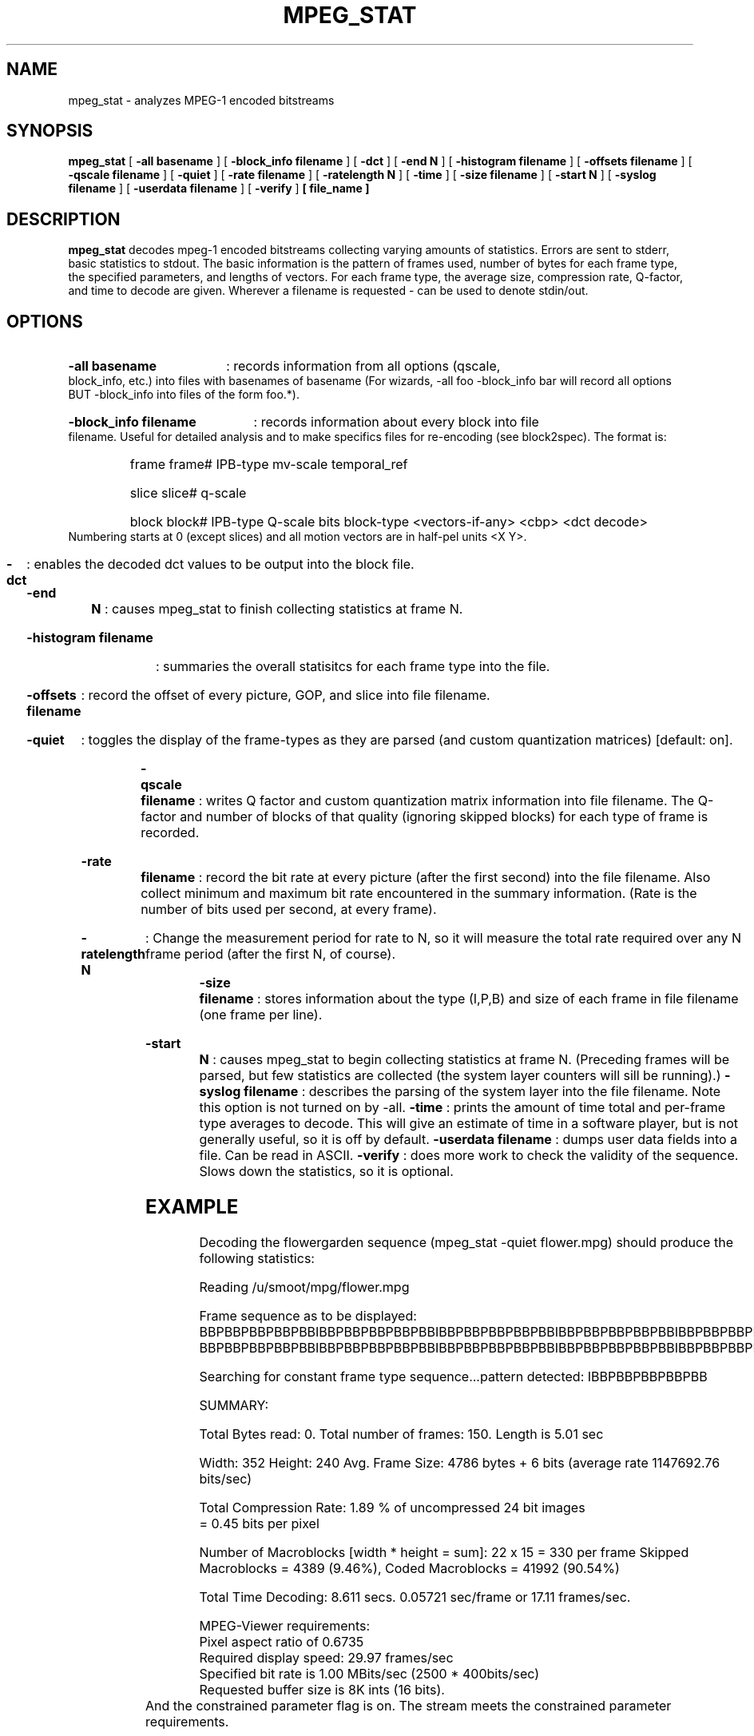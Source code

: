 .\" @(#)mpeg_stat.1 1.4 93/01/27 SMI;
.TH MPEG_STAT 1 "1 December 1994"
.SH NAME
mpeg_stat \- analyzes MPEG-1 encoded bitstreams
.SH SYNOPSIS
.B mpeg_stat
[
.B -all basename
] [
.B -block_info filename
] [
.B -dct
] [
.B -end N
] [
.B -histogram filename
] [
.B -offsets filename
] [
.B -qscale filename
] [
.B -quiet
] [
.B -rate filename
] [
.B -ratelength N
] [
.B -time
] [
.B -size filename
] [
.B -start N
] [
.B -syslog filename
] [
.B -userdata filename
] [
.B -verify
]
.B [ file_name ]
.SH DESCRIPTION
.B mpeg_stat
decodes mpeg-1 encoded bitstreams collecting varying amounts of statistics.
Errors are sent to stderr, basic statistics to stdout.
.LH
The basic information is the pattern of frames used, number of bytes for
each frame type, the specified parameters, and lengths of vectors.  For each frame
type, the average size, compression rate, Q-factor, and time to decode are given.
.LH
Wherever a filename is requested - can be used to denote stdin/out.
.SH OPTIONS
.HP
.B -all basename
: records information from all options (qscale, block_info, etc.) into
files with basenames of basename (For wizards, -all foo -block_info bar
will record all options BUT -block_info into files of the form foo.*).
.HP
.B -block_info filename
: records information about every block into file filename.  Useful for
detailed analysis and to make specifics files for re-encoding (see
block2spec).  The format is: 
.RS
.HP
frame frame# IPB-type mv-scale temporal_ref
.HP
slice slice# q-scale
.HP
block block# IPB-type Q-scale bits block-type <vectors-if-any> <cbp> <dct decode>
.RE
Numbering starts at 0 (except slices) and all motion vectors are in
half-pel units <X Y>.
.HP
.B -dct
: enables the decoded dct values to be output into the block file.
.HP
.B -end N
: causes mpeg_stat to finish collecting statistics at frame N.
.HP
.B -histogram filename
: summaries the overall statisitcs for each frame type into the file.
.HP
.B -offsets filename
: record the offset of every picture, GOP, and slice into file filename.
.HP
.B -quiet
: toggles the display of the frame-types as they are parsed (and custom
quantization matrices) [default: on].
.HP
.B -qscale filename
: writes Q factor and custom quantization matrix information into file
filename.  The Q-factor and number of blocks of that quality (ignoring
skipped blocks) for each type of frame is recorded.
.HP 
.B -rate filename
: record the bit rate at every picture (after the first second) into the
file filename.  Also collect minimum and maximum bit rate encountered in
the summary information.  (Rate is the number of bits used per second, at
every frame).
.HP 
.B -ratelength N
: Change the measurement period for rate to N, so it will measure the total
rate required over any N frame period (after the first N, of course).
.HP
.B -size filename
: stores information about the type (I,P,B) and size of each frame in file
filename (one frame per line).
.HP
.B -start N
: causes mpeg_stat to begin collecting statistics at frame N.  (Preceding
frames will be parsed, but few statistics are collected (the system layer
counters will sill be running).)
.B -syslog filename
: describes the parsing of the system layer into the file filename.  Note
this option is not turned on by -all.
.B -time 
: prints the amount of time total and per-frame type averages to decode.
This will give an estimate of time in a software player, but is not
generally useful, so it is off by default.
.B -userdata filename
: dumps user data fields into a file.  Can be read in ASCII.
.B -verify
: does more work to check the validity of the sequence.  Slows down the
statistics, so it is optional.
.SH EXAMPLE
Decoding the flowergarden sequence (mpeg_stat -quiet flower.mpg) should
produce the following statistics: 

./mpeg_stat -- MPEG Analyzer for MPEG I video streams (version 2.0)

Reading /u/smoot/mpg/flower.mpg

Frame sequence as to be displayed: 
BBPBBPBBPBBPBBIBBPBBPBBPBBPBBIBBPBBPBBPBBPBBIBBPBBPBBPBBPBBIBBPBBPBBPBBPBBI
BBPBBPBBPBBPBBIBBPBBPBBPBBPBBIBBPBBPBBPBBPBBIBBPBBPBBPBBPBBIBBPBBPBBPBBPBB


Searching for constant frame type sequence...pattern detected: IBBPBBPBBPBBPBB


SUMMARY:

Total Bytes read: 0. Total number of frames: 150.  Length is 5.01 sec

Width: 352      Height: 240
Avg. Frame Size: 4786 bytes + 6 bits  (average rate 1147692.76 bits/sec)

Total Compression Rate:  1.89 % of uncompressed 24 bit images
                        =  0.45 bits per pixel

Number of Macroblocks [width * height = sum]: 22 x 15 = 330 per frame
Skipped Macroblocks = 4389 (9.46%), Coded Macroblocks = 41992 (90.54%)

Total Time Decoding: 8.611 secs. 0.05721 sec/frame or 17.11 frames/sec.

MPEG-Viewer requirements:
        Pixel aspect ratio of 0.6735
        Required display speed: 29.97 frames/sec
        Specified bit rate is 1.00 MBits/sec (2500 * 400bits/sec)
        Requested buffer size is 8K ints (16 bits).
        And the constrained parameter flag is on.
	The stream meets the constrained parameter requirements.

Length of vectors in pixels:
        Horizontal forward vectors, maximum :  39       average:   6
        Vertical forward vectors, maximum   :  22       average:   1

        Horizontal backward vectors, maximum:  29       average:   5
        Vertical backward vectors, maximum  :  16       average:   1


Frame specific information:

    10  I FRAMES, average is:
        Size: 17323 bytes + 1 bits (24.13%)
        Compression Rate:  6.84%
        Q Factor [scales quantization matrix]: 11.15
        Time to Decode: 0.114039 secs.

    40  P FRAMES, average is:
        Size: 8031 bytes + 0 bits (44.74%)
        Compression Rate:  3.17%
        Q Factor [scales quantization matrix]: 10.85
        Time to Decode: 0.075342 secs.

    100 B FRAMES, average is:
        Size: 2235 bytes + 4 bits (31.13%)
        Compression Rate:  0.88%
        Q Factor [scales quantization matrix]: 15.01
        50.59% interpolated Macro Blocks
        Time to Decode: 0.044516 secs.


.SH NOTES
The analyzer expects MPEG-1 video streams only. It can handle multiplexed MPEG streams
(video+audio streams), but mostly analyzes the video portion. 
.LP
Some streams do not end with the proper sequence end code and will probably
generate an "Improper sequence end code." error when done.  In general
mpeg_stat attempts to catch and alert its user to errors in the stream.
Such errors are glossed over in mpeg_play.  Be aware that errors can
disturb statistics gathering, generating odd results.
.LP
This player can handle XING data files. Be aware that XING makes no use of temporal 
redundancy or motion vector information. In other words, they do not use any P or 
B frames in their streams. Instead, XING data is simply a sequence of I
frames.
.SH HISTORY
The analyzer is based on the UC Berkeley mpeg_play player by Ketan
Patel, Brian Smith, Henry Chi-To Ma, and Kim Man Liu.  It was modified at
the Technical University of Berlin, Germany, Dept. of Computer Science by
Tom Pfeifer, Jens Brettin, Harald Masche, Alexander Schulze, and Dirk
Schubert.  It has been further modified to collect much more information by
Steve Smoot (UC Berkeley).
.SH BUGS
No statistics should be collected before the
start frame.  Sometimes system layer streams will indicate that they lack
proper end codes, when they have them.  VBV size conformance is not
checked.  Verification is not complete.
Frame numbers should probably be in display numbering not stream numbering.
Other bugs?  Send mail to <mpeg-bugs@plateau.cs.berkeley.edu>.
.SH VERSION
This is version 2.2, contining some new features since 2.1, and several bug
fixes.  It is a major change since version 1.0.
.SH AUTHORS
.HP
Ketan Patel - University of California, Berkeley, kpatel@cs.berkeley.edu
.HP
Brian Smith - University of California, Berkeley, bsmith@cs.berkeley.edu
.HP
Henry Chi-To Ma - University of California, Berkeley, cma@cs.berkeley.edu
.HP
Kim Man Liu - University of California, Berkeley, kliu@cs.berkeley.edu
.HP
Tom Pfeifer - Multimedia systems project - pfeifer@fokus.gmd.de
.HP
Steve Smoot - University of California, Berkeley, smoot@cs.berkeley.edu
.HP

